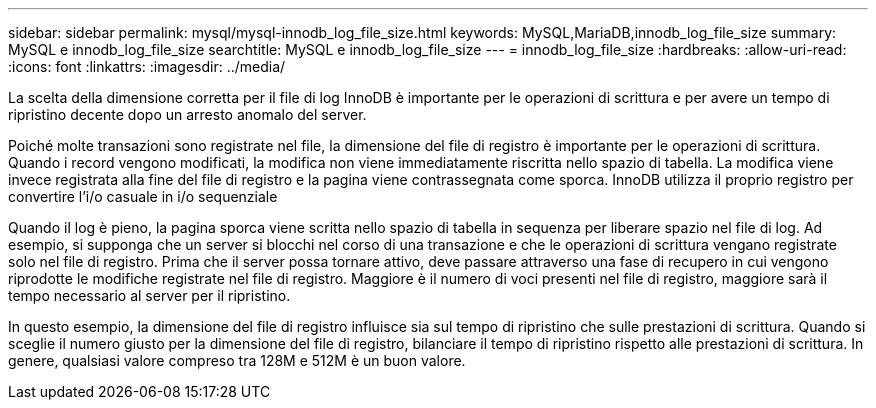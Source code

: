 ---
sidebar: sidebar 
permalink: mysql/mysql-innodb_log_file_size.html 
keywords: MySQL,MariaDB,innodb_log_file_size 
summary: MySQL e innodb_log_file_size 
searchtitle: MySQL e innodb_log_file_size 
---
= innodb_log_file_size
:hardbreaks:
:allow-uri-read: 
:icons: font
:linkattrs: 
:imagesdir: ../media/


[role="lead"]
La scelta della dimensione corretta per il file di log InnoDB è importante per le operazioni di scrittura e per avere un tempo di ripristino decente dopo un arresto anomalo del server.

Poiché molte transazioni sono registrate nel file, la dimensione del file di registro è importante per le operazioni di scrittura. Quando i record vengono modificati, la modifica non viene immediatamente riscritta nello spazio di tabella. La modifica viene invece registrata alla fine del file di registro e la pagina viene contrassegnata come sporca. InnoDB utilizza il proprio registro per convertire l'i/o casuale in i/o sequenziale

Quando il log è pieno, la pagina sporca viene scritta nello spazio di tabella in sequenza per liberare spazio nel file di log. Ad esempio, si supponga che un server si blocchi nel corso di una transazione e che le operazioni di scrittura vengano registrate solo nel file di registro. Prima che il server possa tornare attivo, deve passare attraverso una fase di recupero in cui vengono riprodotte le modifiche registrate nel file di registro. Maggiore è il numero di voci presenti nel file di registro, maggiore sarà il tempo necessario al server per il ripristino.

In questo esempio, la dimensione del file di registro influisce sia sul tempo di ripristino che sulle prestazioni di scrittura. Quando si sceglie il numero giusto per la dimensione del file di registro, bilanciare il tempo di ripristino rispetto alle prestazioni di scrittura. In genere, qualsiasi valore compreso tra 128M e 512M è un buon valore.
